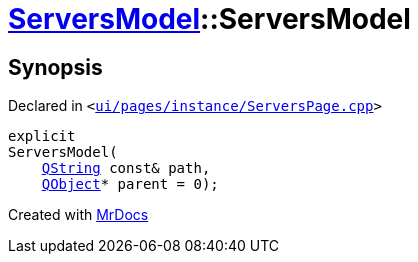 [#ServersModel-2constructor]
= xref:ServersModel.adoc[ServersModel]::ServersModel
:relfileprefix: ../
:mrdocs:


== Synopsis

Declared in `&lt;https://github.com/PrismLauncher/PrismLauncher/blob/develop/launcher/ui/pages/instance/ServersPage.cpp#L162[ui&sol;pages&sol;instance&sol;ServersPage&period;cpp]&gt;`

[source,cpp,subs="verbatim,replacements,macros,-callouts"]
----
explicit
ServersModel(
    xref:QString.adoc[QString] const& path,
    xref:QObject.adoc[QObject]* parent = 0);
----



[.small]#Created with https://www.mrdocs.com[MrDocs]#
